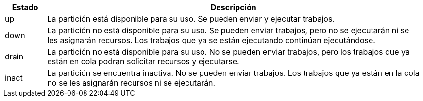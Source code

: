[cols="10%,90%", options="header"]
|===
|Estado
|Descripción

|up
|La partición está disponible para su uso. Se pueden enviar y ejecutar trabajos.

|down
|La partición no está disponible para su uso. Se pueden enviar trabajos, pero no se ejecutarán ni se les asignarán recursos. Los trabajos que ya se están ejecutando continúan ejecutándose.

|drain
|La partición no está disponible para su uso. No se pueden enviar trabajos, pero los trabajos que ya están en cola podrán solicitar recursos y ejecutarse.

|inact
|La partición se encuentra inactiva. No se pueden enviar trabajos. Los trabajos que ya están en la cola no se les asignarán recursos ni se ejecutarán.
|===